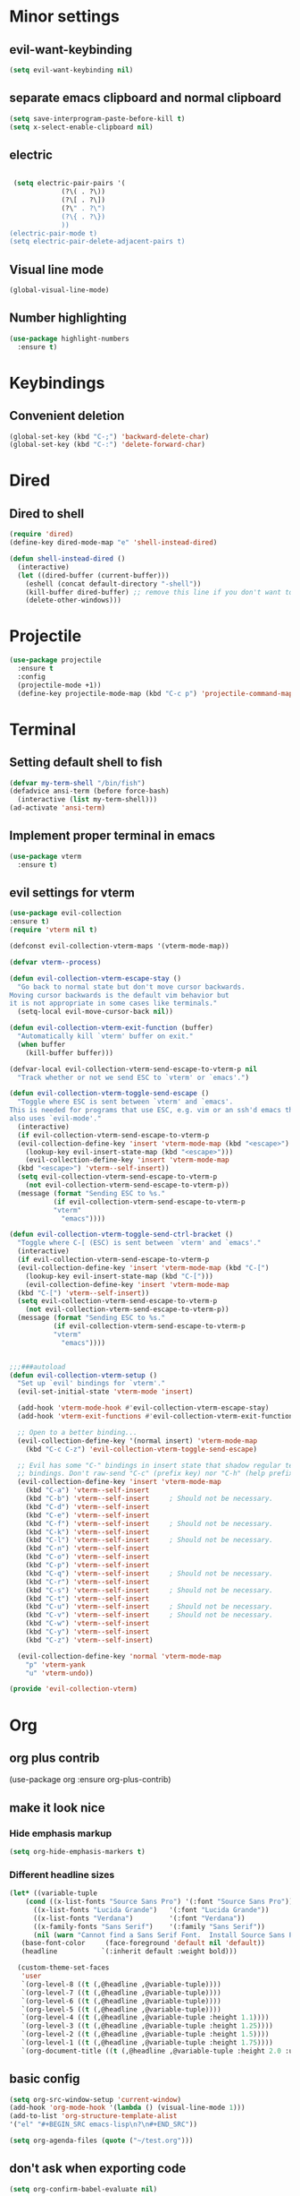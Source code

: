* Minor settings
** evil-want-keybinding
#+BEGIN_SRC emacs-lisp
  (setq evil-want-keybinding nil)
#+END_SRC
** separate emacs clipboard and normal clipboard
#+BEGIN_SRC emacs-lisp
  (setq save-interprogram-paste-before-kill t)
  (setq x-select-enable-clipboard nil)
#+END_SRC
** electric
   #+BEGIN_SRC emacs-lisp

     (setq electric-pair-pairs '(
				 (?\( . ?\))
				 (?\[ . ?\])
				 (?\" . ?\")
				 (?\{ . ?\})
				 ))
    (electric-pair-mode t)
    (setq electric-pair-delete-adjacent-pairs t)
   #+End_SRC
** Visual line mode
#+BEGIN_SRC emacs-lisp
  (global-visual-line-mode)
#+END_SRC

** Number highlighting
#+BEGIN_SRC emacs-lisp
  (use-package highlight-numbers
    :ensure t)
#+END_SRC
* Keybindings
** Convenient deletion
#+BEGIN_SRC emacs-lisp
  (global-set-key (kbd "C-;") 'backward-delete-char)
  (global-set-key (kbd "C-:") 'delete-forward-char)
#+END_SRC
* Dired
** Dired to shell
#+BEGIN_SRC emacs-lisp
  (require 'dired)
  (define-key dired-mode-map "e" 'shell-instead-dired)

  (defun shell-instead-dired ()
    (interactive)
    (let ((dired-buffer (current-buffer)))
      (eshell (concat default-directory "-shell"))
      (kill-buffer dired-buffer) ;; remove this line if you don't want to kill the dired buffer
      (delete-other-windows)))
#+END_SRC
* Projectile
#+BEGIN_SRC emacs-lisp
  (use-package projectile
    :ensure t
    :config
    (projectile-mode +1))
    (define-key projectile-mode-map (kbd "C-c p") 'projectile-command-map)
#+END_SRC
* Terminal
** Setting default shell to fish
#+BEGIN_SRC emacs-lisp
  (defvar my-term-shell "/bin/fish")
  (defadvice ansi-term (before force-bash)
    (interactive (list my-term-shell)))
  (ad-activate 'ansi-term)
#+END_SRC
** Implement proper terminal in emacs
#+BEGIN_SRC emacs-lisp
  (use-package vterm
    :ensure t)
#+END_SRC
** evil settings for vterm
#+BEGIN_SRC emacs-lisp
  (use-package evil-collection
  :ensure t)
  (require 'vterm nil t)

  (defconst evil-collection-vterm-maps '(vterm-mode-map))

  (defvar vterm--process)

  (defun evil-collection-vterm-escape-stay ()
    "Go back to normal state but don't move cursor backwards.
  Moving cursor backwards is the default vim behavior but
  it is not appropriate in some cases like terminals."
    (setq-local evil-move-cursor-back nil))

  (defun evil-collection-vterm-exit-function (buffer)
    "Automatically kill `vterm' buffer on exit."
    (when buffer
      (kill-buffer buffer)))

  (defvar-local evil-collection-vterm-send-escape-to-vterm-p nil
    "Track whether or not we send ESC to `vterm' or `emacs'.")

  (defun evil-collection-vterm-toggle-send-escape ()
    "Toggle where ESC is sent between `vterm' and `emacs'.
  This is needed for programs that use ESC, e.g. vim or an ssh'd emacs that
  also uses `evil-mode'."
    (interactive)
    (if evil-collection-vterm-send-escape-to-vterm-p
	(evil-collection-define-key 'insert 'vterm-mode-map (kbd "<escape>")
	  (lookup-key evil-insert-state-map (kbd "<escape>")))
      (evil-collection-define-key 'insert 'vterm-mode-map
	(kbd "<escape>") 'vterm--self-insert))
    (setq evil-collection-vterm-send-escape-to-vterm-p
	  (not evil-collection-vterm-send-escape-to-vterm-p))
    (message (format "Sending ESC to %s."
		     (if evil-collection-vterm-send-escape-to-vterm-p
			 "vterm"
		       "emacs"))))
		       
  (defun evil-collection-vterm-toggle-send-ctrl-bracket ()
    "Toggle where C-[ (ESC) is sent between `vterm' and `emacs'."
    (interactive)
    (if evil-collection-vterm-send-escape-to-vterm-p
	(evil-collection-define-key 'insert 'vterm-mode-map (kbd "C-[")
	  (lookup-key evil-insert-state-map (kbd "C-[")))
      (evil-collection-define-key 'insert 'vterm-mode-map
	(kbd "C-[") 'vterm--self-insert))
    (setq evil-collection-vterm-send-escape-to-vterm-p
	  (not evil-collection-vterm-send-escape-to-vterm-p))
    (message (format "Sending ESC to %s."
		     (if evil-collection-vterm-send-escape-to-vterm-p
			 "vterm"
		       "emacs"))))


  ;;;###autoload
  (defun evil-collection-vterm-setup ()
    "Set up `evil' bindings for `vterm'."
    (evil-set-initial-state 'vterm-mode 'insert)

    (add-hook 'vterm-mode-hook #'evil-collection-vterm-escape-stay)
    (add-hook 'vterm-exit-functions #'evil-collection-vterm-exit-function)

    ;; Open to a better binding...
    (evil-collection-define-key '(normal insert) 'vterm-mode-map
      (kbd "C-c C-z") 'evil-collection-vterm-toggle-send-escape)

    ;; Evil has some "C-" bindings in insert state that shadow regular terminal
    ;; bindings. Don't raw-send "C-c" (prefix key) nor "C-h" (help prefix).
    (evil-collection-define-key 'insert 'vterm-mode-map
      (kbd "C-a") 'vterm--self-insert
      (kbd "C-b") 'vterm--self-insert     ; Should not be necessary.
      (kbd "C-d") 'vterm--self-insert
      (kbd "C-e") 'vterm--self-insert
      (kbd "C-f") 'vterm--self-insert     ; Should not be necessary.
      (kbd "C-k") 'vterm--self-insert
      (kbd "C-l") 'vterm--self-insert     ; Should not be necessary.
      (kbd "C-n") 'vterm--self-insert
      (kbd "C-o") 'vterm--self-insert
      (kbd "C-p") 'vterm--self-insert
      (kbd "C-q") 'vterm--self-insert     ; Should not be necessary.
      (kbd "C-r") 'vterm--self-insert
      (kbd "C-s") 'vterm--self-insert     ; Should not be necessary.
      (kbd "C-t") 'vterm--self-insert
      (kbd "C-u") 'vterm--self-insert     ; Should not be necessary.
      (kbd "C-v") 'vterm--self-insert     ; Should not be necessary.
      (kbd "C-w") 'vterm--self-insert
      (kbd "C-y") 'vterm--self-insert
      (kbd "C-z") 'vterm--self-insert)

    (evil-collection-define-key 'normal 'vterm-mode-map
      "p" 'vterm-yank
      "u" 'vterm-undo))

  (provide 'evil-collection-vterm)
#+END_SRC
* Org
** org plus contrib
(use-package org
  :ensure org-plus-contrib)
** make it look nice
*** Hide emphasis markup
#+BEGIN_SRC emacs-lisp
  (setq org-hide-emphasis-markers t)
#+END_SRC
*** Different headline sizes
#+BEGIN_SRC emacs-lisp
  (let* ((variable-tuple
	  (cond ((x-list-fonts "Source Sans Pro") '(:font "Source Sans Pro"))
		((x-list-fonts "Lucida Grande")   '(:font "Lucida Grande"))
		((x-list-fonts "Verdana")         '(:font "Verdana"))
		((x-family-fonts "Sans Serif")    '(:family "Sans Serif"))
		(nil (warn "Cannot find a Sans Serif Font.  Install Source Sans Pro."))))
	 (base-font-color     (face-foreground 'default nil 'default))
	 (headline           `(:inherit default :weight bold)))

    (custom-theme-set-faces
     'user
     `(org-level-8 ((t (,@headline ,@variable-tuple))))
     `(org-level-7 ((t (,@headline ,@variable-tuple))))
     `(org-level-6 ((t (,@headline ,@variable-tuple))))
     `(org-level-5 ((t (,@headline ,@variable-tuple))))
     `(org-level-4 ((t (,@headline ,@variable-tuple :height 1.1))))
     `(org-level-3 ((t (,@headline ,@variable-tuple :height 1.25))))
     `(org-level-2 ((t (,@headline ,@variable-tuple :height 1.5))))
     `(org-level-1 ((t (,@headline ,@variable-tuple :height 1.75))))
     `(org-document-title ((t (,@headline ,@variable-tuple :height 2.0 :underline nil))))))
#+END_SRC
** basic config
   #+BEGIN_SRC emacs-lisp
  (setq org-src-window-setup 'current-window)
  (add-hook 'org-mode-hook '(lambda () (visual-line-mode 1)))
  (add-to-list 'org-structure-template-alist
  '("el" "#+BEGIN_SRC emacs-lisp\n?\n#+END_SRC"))

  (setq org-agenda-files (quote ("~/test.org")))
   #+END_SRC
** don't ask when exporting code
#+BEGIN_SRC emacs-lisp
  (setq org-confirm-babel-evaluate nil)
#+END_SRC
** Org Bullets
   #+BEGIN_SRC emacs-lisp
  (use-package org-bullets
    :ensure t
    :config
    (add-hook 'org-mode-hook (lambda () (org-bullets-mode))))
   #+END_SRC
** Gcal
   #+BEGIN_SRC emacs-lisp
  (org-babel-load-file (expand-file-name "~/Notebooks/orgfiles.org"))
  (setq org-agenda-files (list "~/Notebooks/org/gcal.org"
			       "~/Notebooks/org/i.org"))
   #+END_SRC
* Org-reveal
** install and configure
  #+BEGIN_SRC emacs-lisp
    (use-package ox-reveal
      :ensure t
      :config 
      (setq org-reveal-root "file:///home/julius/Projects/reveal.js"))
      (setq Org-Reveal-root "file:///path-to-reveal.js")
      (setq Org-Reveal-title-slide nil)
  #+END_SRC
* htmlize
** install
#+BEGIN_SRC emacs-lisp
  (use-package htmlize
    :ensure t)
#+END_SRC
* Asciidoc
** Install adoc-mode
#+BEGIN_SRC emacs-lisp
  (use-package adoc-mode
    :ensure t)
#+END_SRC
* Kotlin
#+BEGIN_SRC emacs-lisp
  (use-package kotlin-mode
    :ensure t)
  (use-package ob-kotlin
    :ensure t)
#+END_SRC
* Java
#+BEGIN_SRC emacs-lisp
  (require 'ob-java)
  (add-to-list 'org-babel-load-languages '(java . t))
#+END_SRC
* Snippets
** install YASnippet
   #+BEGIN_SRC emacs-lisp
     (use-package yasnippet
       :ensure t
       :config
       (yas-global-mode 1))
   #+END_SRC
* powerline
  #+BEGIN_SRC emacs-lisp
    (use-package powerline
      :ensure t
      :config
      (setq powerline-default-separator (quote arrow))
      (powerline-default-theme)
      (powerline-reset))
  #+END_SRC
* Increment Numbers
#+BEGIN_SRC emacs-lisp
  (defun increment-number-at-point ()
      (interactive)
      (skip-chars-backward "0-9")
      (or (looking-at "[0-9]+")
	  (error "No number at point"))
      (replace-match (number-to-string (1+ (string-to-number (match-string 0))))))

  (defun my-decrement-number-decimal (&optional arg)
    (interactive "p*")
    (my-increment-number-decimal (if arg (- arg) -1)))

  (defun my-change-number-at-point (change)
    (let ((number (number-at-point))
	  (point (point)))
      (when number
	(progn
	  (forward-word)
	  (search-backward (number-to-string number))
	  (replace-match (number-to-string (funcall change number)))
	  (goto-char point)))))
  (defun my-increment-number-at-point ()
    "Increment number at point like vim's C-a"
    (interactive)
    (my-change-number-at-point '1+))
  (defun my-decrement-number-at-point ()
    "Decrement number at point like vim's C-x"
    (interactive)
    (my-change-number-at-point '1-))
  (global-set-key (kbd "C-c a") 'my-increment-number-at-point)
  (global-set-key (kbd "C-c x") 'my-decrement-number-at-point)
#+END_SRC
* FZF
** Install
   #+BEGIN_SRC emacs-lisp
      (use-package fzf
	:ensure t)
   #+END_SRC
* Ripgrep
  #+BEGIN_SRC emacs-lisp
    (use-package deadgrep
    :ensure t)
  #+END_SRC

* Config edit/reload
** edit
   #+BEGIN_SRC emacs-lisp
  (defun config-visit()
    (interactive)
    (find-file "~/.emacs.d/config.org"))
  (global-set-key(kbd "C-c e") 'config-visit)
   #+END_SRC
** reload
   #+BEGIN_SRC emacs-lisp
  (defun config-reload()
    (interactive)
    (org-babel-load-file(expand-file-name "~/.emacs.d/config.org")))
  (global-set-key (kbd "C-c r") 'config-reload)
   #+END_SRC
* Convenient functions
** kill-whole-word
   #+BEGIN_SRC emacs-lisp
  (defun kill-whole-word()
    (interactive)
    (backward-word)
    (kill-word 1))
  (global-set-key (kbd "C-c w w") 'kill-whole-word)
   #+END_SRC
* Rainbow
  #+BEGIN_SRC emacs-lisp
  (use-package rainbow-mode
    :ensure t
    :init
    (rainbow-mode 1)
)
  #+END_SRC

* Rainbow-delimiters
  #+BEGIN_SRC emacs-lisp
  (use-package rainbow-delimiters
    :ensure t
    :init(rainbow-delimiters-mode 1))
  #+END_SRC
* sudo edit
  #+BEGIN_SRC emacs-lisp
  (use-package sudo-edit
    :ensure t
    :bind ("C-x e" . sudo-edit))
  #+END_SRC
* Counsel
#+BEGIN_SRC emacs-lisp
  (use-package counsel
    :ensure t)
#+END_SRC
** counsel-projectile
#+BEGIN_SRC emacs-lisp
  (use-package counsel-projectile
    :ensure t
    :config
    (counsel-projectile-mode))
#+END_SRC
* Swiper
#+BEGIN_SRC emacs-lisp
    (use-package swiper
      :ensure t
      :init)
#+END_SRC
* Ivy
** Install and config
#+BEGIN_SRC emacs-lisp
  (use-package ivy
    :ensure t
    :init
    (ivy-mode 1)
    (setq ivy-use-virtual-buffers t)
    (setq enable-recursive-minibuffers t)
    ;; enable this if you want `swiper' to use it
    ;; (setq search-default-mode #'char-fold-to-regexp)
    (global-set-key "\C-s" 'swiper)
    (global-set-key (kbd "C-c C-r") 'ivy-resume)
    (global-set-key (kbd "<f6>") 'ivy-resume)
    (global-set-key (kbd "M-x") 'counsel-M-x)
    (global-set-key (kbd "C-x C-f") 'counsel-find-file)
    (global-set-key (kbd "<f1> f") 'counsel-describe-function)
    (global-set-key (kbd "<f1> v") 'counsel-describe-variable)
    (global-set-key (kbd "<f1> l") 'counsel-find-library)
    (global-set-key (kbd "<f2> i") 'counsel-info-lookup-symbol)
    (global-set-key (kbd "<f2> u") 'counsel-unicode-char)
    (global-set-key (kbd "C-c g") 'counsel-git)
    (global-set-key (kbd "C-c j") 'counsel-git-grep)
    (global-set-key (kbd "C-c k") 'counsel-ag)
    (global-set-key (kbd "C-x l") 'counsel-locate)
    (global-set-key (kbd "C-S-o") 'counsel-rhythmbox)
    (define-key minibuffer-local-map (kbd "C-r") 'counsel-minibuffer-history))
#+END_SRC
* Dashboard
  #+BEGIN_SRC emacs-lisp
  (use-package dashboard
    :ensure t
    :config
    (dashboard-setup-startup-hook)
    (setq dashboard-banner-logo-title "YEAR OF THE LINUX DESKTOP")
    (setq dashboard-startup-banner "~/.emacs.d/LinuxDesktop.png")
    (setq dashboard-center-content t)
    (setq dashboard-items '((recents . 15)))
    (setq dashboard-set-footer nil))
  #+END_SRC
* Atomic-Chrome
#+BEGIN_SRC emacs-lisp
  (use-package atomic-chrome
    :ensure t
    :config
    (atomic-chrome-start-server))
#+END_SRC
* Company
  #+BEGIN_SRC emacs-lisp
    (use-package company
      :ensure t
      :init
      (global-company-mode)
      :config
      (with-eval-after-load 'company
	(define-key company-active-map (kbd "M-n") nil)
	(define-key company-active-map (kbd "M-p") nil)
	(define-key company-active-map (kbd "C-n") #'company-select-next)
	(define-key company-active-map (kbd "C-p") #'company-select-previous)))
  #+END_SRC
* Inertial scroll / smooth scrolling
#+BEGIN_SRC emacs-lisp
  (add-to-list 'load-path "~/.emacs.d/lisp/")
  (load "inertial-scroll")
  (define-key evil-normal-state-map (kbd "C-u") 'inertias-down)
  (define-key evil-normal-state-map (kbd "C-d") 'inertias-up)
#+END_SRC
* Dedicated folder for autosave/swap files
#+BEGIN_SRC emacs-lisp
(setq backup-directory-alist
      `((".*" . ,temporary-file-directory)))
(setq auto-save-file-name-transforms
      `((".*" ,temporary-file-directory t)))
#+END_SRC
* Window-management
** use ctrl-o to switch window
#+BEGIN_SRC emacs-lisp
  (global-set-key (kbd "M-o") 'other-window)
#+END_SRC
** Ace-window
#+BEGIN_SRC emacs-lisp
  (use-package ace-window
    :ensure t
    :init
    (progn
      (global-set-key [remap other-window] 'ace-window)))
#+END_SRC
* Unsorted
  #+BEGIN_SRC emacs-lisp
(use-package which-key
  :ensure t
  :init
  (which-key-mode))

(use-package beacon
  :ensure t
  :init
  (beacon-mode 1))

(defalias 'yes-or-no-p 'y-or-n-p)


(setq ring-bell-function 'ignore)

(when window-system (global-prettify-symbols-mode t)) 

(use-package diff-hl
  :ensure t
  :init
  (diff-hl-flydiff-mode))


(set-frame-font "DejaVu Sans Mono 12" nil t)

(use-package deferred
  :ensure t)
(use-package evil-leader
  :ensure t
  :init
(global-evil-leader-mode))
(use-package magit
  :ensure t)
(use-package evil-magit
  :ensure t)
(use-package git-gutter
  :ensure t
  :init
(git-gutter-mode 1))
(use-package evil
  :ensure t
  :init
  (evil-mode 1))
(setq evil-search-module 'evil-search
      evil-want-C-w-in-emacs-state t)
(use-package all-the-icons
  :ensure t)

(use-package ispell
  :ensure t)
(setq ispell-program-name "aspell")
(add-to-list 'ispell-local-dictionary-alist '("deutsch-hunspell"
                                              "[[:alpha:]]"
                                              "[^[:alpha:]]"
                                              "[']"
                                              t
                                              ("-d" "de_DE"); Dictionary file name
                                              nil
                                              iso-8859-1))
(setq ispell-dictionary "de_DE")
(setq ispell-extra-args '("--sug-mode=ultra" "--lang=de_DE"))
(setq flyspell-issue-welcome-flag nil)

(add-to-list 'auto-mode-alist (cons "\\.adoc\\'" 'adoc-mode))

(menu-bar-mode 0)
(tool-bar-mode 0)
(scroll-bar-mode 0)
(setq initial-buffer-choice t)

  #+END_SRC
